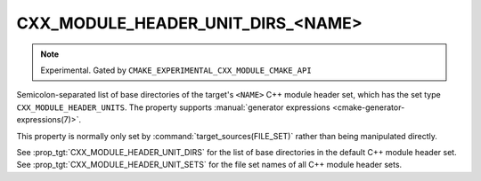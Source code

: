 CXX_MODULE_HEADER_UNIT_DIRS_<NAME>
----------------------------------

.. note ::

  Experimental. Gated by ``CMAKE_EXPERIMENTAL_CXX_MODULE_CMAKE_API``

Semicolon-separated list of base directories of the target's ``<NAME>`` C++
module header set, which has the set type ``CXX_MODULE_HEADER_UNITS``. The
property supports
:manual:`generator expressions <cmake-generator-expressions(7)>`.

This property is normally only set by :command:`target_sources(FILE_SET)`
rather than being manipulated directly.

See :prop_tgt:`CXX_MODULE_HEADER_UNIT_DIRS` for the list of base directories
in the default C++ module header set. See
:prop_tgt:`CXX_MODULE_HEADER_UNIT_SETS` for the file set names of all C++
module header sets.
